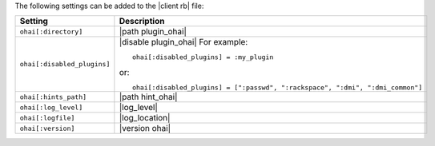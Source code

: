 .. The contents of this file are included in multiple topics.
.. This file should not be changed in a way that hinders its ability to appear in multiple documentation sets.

The following settings can be added to the |client rb| file:

.. list-table::
   :widths: 200 300
   :header-rows: 1

   * - Setting
     - Description
   * - ``ohai[:directory]``
     - |path plugin_ohai|
   * - ``ohai[:disabled_plugins]``
     - |disable plugin_ohai| For example:
       ::
 
          ohai[:disabled_plugins] = :my_plugin

       or:
       ::
 
          ohai[:disabled_plugins] = [":passwd", ":rackspace", ":dmi", ":dmi_common"]

   * - ``ohai[:hints_path]``
     - |path hint_ohai|
   * - ``ohai[:log_level]``
     - |log_level|
   * - ``ohai[:logfile]``
     - |log_location|
   * - ``ohai[:version]``
     - |version ohai|


